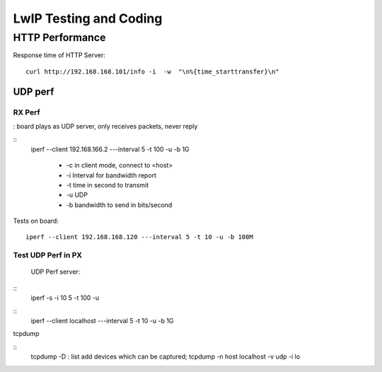 =======================
LwIP Testing and Coding
=======================


HTTP Performance
=======================

Response time of HTTP Server:

::

  curl http://192.168.168.101/info -i  -w  "\n%{time_starttransfer}\n"


----------
UDP perf
----------

^^^^^^^
RX Perf
^^^^^^^

: board plays as UDP server, only receives packets, never reply 

::
 iperf --client 192.168.166.2 ---interval 5 -t 100 -u -b 1G 

  - -c in client mode, connect to <host>
  - -i Interval for bandwidth report
  - -t time in second to transmit
  - -u UDP
  - -b bandwidth to send in bits/second

Tests on board:
::
 iperf --client 192.168.168.120 ---interval 5 -t 10 -u -b 100M 


^^^^^^^^^^^^^^^^^^^^
Test UDP Perf in PX
^^^^^^^^^^^^^^^^^^^^
 UDP Perf server:
::
 iperf -s -i 10 5 -t 100 -u

::
 iperf --client localhost ---interval 5 -t 10 -u -b 1G


tcpdump

:: 
 tcpdump -D : list add devices which can be captured;
 tcpdump -n host localhost -v udp -i lo
 